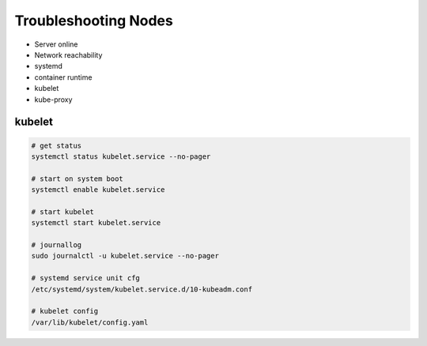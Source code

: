 Troubleshooting Nodes
=========================

- Server online
- Network reachability
- systemd
- container runtime
- kubelet
- kube-proxy


kubelet
----------

.. code-block:: bash

    # get status
    systemctl status kubelet.service --no-pager

    # start on system boot
    systemctl enable kubelet.service

    # start kubelet
    systemctl start kubelet.service

    # journallog
    sudo journalctl -u kubelet.service --no-pager

    # systemd service unit cfg
    /etc/systemd/system/kubelet.service.d/10-kubeadm.conf

    # kubelet config
    /var/lib/kubelet/config.yaml

